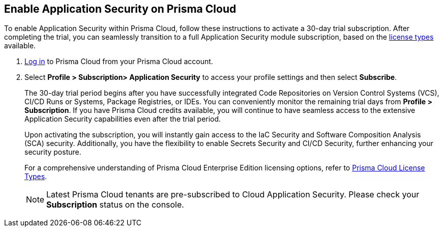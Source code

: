 :topic_type: task

[.task]
== Enable Application Security on Prisma Cloud

To enable Application Security within Prisma Cloud, follow these instructions to activate a 30-day trial subscription. After completing the trial, you can seamlessly transition to a full Application Security module subscription, based on the xref:code-security-licensing-configuration.adoc[license types] available.

[.procedure]

.  https://docs.paloaltonetworks.com/prisma/prisma-cloud/prisma-cloud-admin/get-started-with-prisma-cloud/access-prisma-cloud.html[Log in] to Prisma Cloud from your Prisma Cloud account.

. Select *Profile > Subscription> Application Security* to access your profile settings and then select *Subscribe*.
//+
//image::enable_codesec.png[width=400]
+
The 30-day trial period begins after you have successfully integrated Code Repositories on Version Control Systems (VCS), CI/CD Runs or Systems, Package Registries, or IDEs. You can conveniently monitor the remaining trial days from *Profile > Subscription*. If you have Prisma Cloud credits available, you will continue to have seamless access to the extensive Application Security capabilities even after the trial period.
+
Upon activating the subscription, you will instantly gain access to the IaC Security and Software Composition Analysis (SCA) security. Additionally, you have the flexibility to enable Secrets Security and CI/CD Security, further enhancing your security posture.
+
For a comprehensive understanding of Prisma Cloud Enterprise Edition licensing options, refer to https://docs.paloaltonetworks.com/prisma/prisma-cloud/prisma-cloud-admin/get-started-with-prisma-cloud/prisma-cloud-licenses.html[Prisma Cloud License Types].
+ 
NOTE: Latest Prisma Cloud tenants are pre-subscribed to Cloud Application Security. Please check your *Subscription* status on the console. 